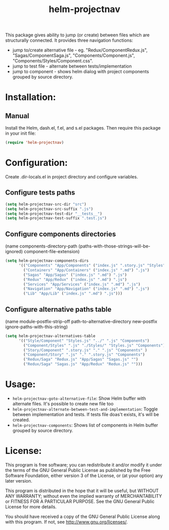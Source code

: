 #+TITLE: helm-projectnav

This package gives ability to jump (or create) between files which are structurally connected. It provides three navigation functions:

- jump to/create alternative file - eg. "Redux/ComponentRedux.js",  "Sagas/ComponentSaga.js", "Components/Component.js", "Components/Styles/Component.css".
- jump to test file - alternate between tests/implementation
- jump to component - shows helm dialog with project components grouped by source directory.

* Installation:

** Manual

Install the Helm, dash.el, f.el, and s.el packages.  Then require
this package in your init file:

#+BEGIN_SRC emacs-lisp
(require 'helm-projectnav)
#+END_SRC

* Configuration:

Create .dir-locals.el in project directory and configure variables.

** Configure tests paths

#+BEGIN_SRC emacs-lisp
(setq helm-projectnav-src-dir "src")
(setq helm-projectnav-src-suffix ".js")
(setq helm-projectnav-test-dir "__tests__")
(setq helm-projectnav-test-suffix ".test.js")
#+END_SRC

** Configure components directories

(name components-directory-path (paths-with-those-strings-will-be-ignored) component-file-extension)

#+BEGIN_SRC emacs-lisp
(setq helm-projectnav-components-dirs
      '(("Components" "App/Components" ("index.js" ".story.js" "Styles" ".md") ".js")
        ("Containers" "App/Containers" ("index.js" ".md") ".js")
        ("Sagas" "App/Sagas" ("index.js" ".md") ".js")
        ("Redux" "App/Redux" ("index.js" ".md") ".js")
        ("Services" "App/Services" ("index.js" ".md") ".js")
        ("Navigation" "App/Navigation" ("index.js" ".md") ".js")
        ("Lib" "App/Lib" ("index.js" ".md") ".js")))
#+END_SRC

** Configure alternative paths table

(name module-postfix-strip-off path-to-alternative-directory new-postfix ignore-paths-with-this-string)

#+BEGIN_SRC emacs-lisp
(setq helm-projectnav-alternatives-table
      '(("Style/Component" "Styles.js" "../" ".js" "Components")
        ("Component/Styles" ".js" "./Styles/" "Styles.js" "Components")
        ("Story/Component" ".story.js" "." ".js" "Components" )
        ("Component/Story" ".js" "." ".story.js" "Components")
        ("Redux/Saga" "Redux.js" "App/Sagas" "Sagas.js" "")
        ("Redux/Saga" "Sagas.js" "App/Redux" "Redux.js" "")))
#+END_SRC

* Usage:

- =helm-projectnav-goto-alternative-file=: Show Helm buffer with alternate files. It's possible to create new file too
- =helm-projectnav-alternate-between-test-and-implementation=: Toggle between implementation and tests. If tests file doas't exists, it's will be created.
- =helm-projectnav-components=: Shows list of components in Helm buffer grouped by source directory.

* License:

This program is free software; you can redistribute it and/or modify
it under the terms of the GNU General Public License as published by
the Free Software Foundation, either version 3 of the License, or
(at your option) any later version.

This program is distributed in the hope that it will be useful,
but WITHOUT ANY WARRANTY; without even the implied warranty of
MERCHANTABILITY or FITNESS FOR A PARTICULAR PURPOSE.  See the
GNU General Public License for more details.

You should have received a copy of the GNU General Public License
along with this program.  If not, see <http://www.gnu.org/licenses/>.
